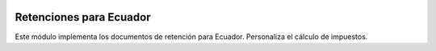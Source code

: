 .. image:: https://img.shields.io/badge/licence-AGPL--3-blue.svg
   :target: http://www.gnu.org/licenses/agpl-3.0-standalone.html
   :alt: License: AGPL-3

========================
Retenciones para Ecuador
========================

Este módulo implementa los documentos de retención para Ecuador.
Personaliza el cálculo de impuestos.
